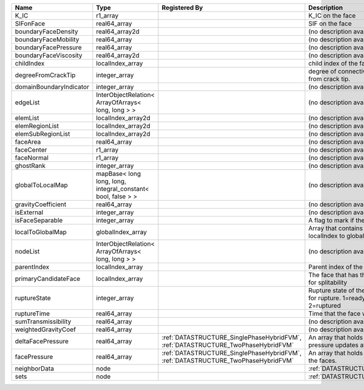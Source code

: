 

======================= ============================================================ ================================================================================= ================================================================================== 
Name                    Type                                                         Registered By                                                                     Description                                                                        
======================= ============================================================ ================================================================================= ================================================================================== 
K_IC                    r1_array                                                                                                                                       K_IC on the face                                                                   
SIFonFace               real64_array                                                                                                                                   SIF on the face                                                                    
boundaryFaceDensity     real64_array2d                                                                                                                                 (no description available)                                                         
boundaryFaceMobility    real64_array                                                                                                                                   (no description available)                                                         
boundaryFacePressure    real64_array                                                                                                                                   (no description available)                                                         
boundaryFaceViscosity   real64_array2d                                                                                                                                 (no description available)                                                         
childIndex              localIndex_array                                                                                                                               child index of the face.                                                           
degreeFromCrackTip      integer_array                                                                                                                                  degree of connectivity separation from crack tip.                                  
domainBoundaryIndicator integer_array                                                                                                                                  (no description available)                                                         
edgeList                InterObjectRelation< ArrayOfArrays< long, long > >                                                                                             (no description available)                                                         
elemList                localIndex_array2d                                                                                                                             (no description available)                                                         
elemRegionList          localIndex_array2d                                                                                                                             (no description available)                                                         
elemSubRegionList       localIndex_array2d                                                                                                                             (no description available)                                                         
faceArea                real64_array                                                                                                                                   (no description available)                                                         
faceCenter              r1_array                                                                                                                                       (no description available)                                                         
faceNormal              r1_array                                                                                                                                       (no description available)                                                         
ghostRank               integer_array                                                                                                                                  (no description available)                                                         
globalToLocalMap        mapBase< long long, long, integral_constant< bool, false > >                                                                                   (no description available)                                                         
gravityCoefficient      real64_array                                                                                                                                   (no description available)                                                         
isExternal              integer_array                                                                                                                                  (no description available)                                                         
isFaceSeparable         integer_array                                                                                                                                  A flag to mark if the face is separable                                            
localToGlobalMap        globalIndex_array                                                                                                                              Array that contains a map from localIndex to globalIndex.                          
nodeList                InterObjectRelation< ArrayOfArrays< long, long > >                                                                                             (no description available)                                                         
parentIndex             localIndex_array                                                                                                                               Parent index of the face.                                                          
primaryCandidateFace    localIndex_array                                                                                                                               The face that has the highest score for splitability                               
ruptureState            integer_array                                                                                                                                  Rupture state of the face.0=not ready for rupture. 1=ready for rupture. 2=ruptured 
ruptureTime             real64_array                                                                                                                                   Time that the face was ruptured.                                                   
sumTransmissibility     real64_array                                                                                                                                   (no description available)                                                         
weightedGravityCoef     real64_array                                                                                                                                   (no description available)                                                         
deltaFacePressure       real64_array                                                 :ref:`DATASTRUCTURE_SinglePhaseHybridFVM`, :ref:`DATASTRUCTURE_TwoPhaseHybridFVM` An array that holds the accumulated pressure updates at the faces.                 
facePressure            real64_array                                                 :ref:`DATASTRUCTURE_SinglePhaseHybridFVM`, :ref:`DATASTRUCTURE_TwoPhaseHybridFVM` An array that holds the pressures at the faces.                                    
neighborData            node                                                                                                                                           :ref:`DATASTRUCTURE_neighborData`                                                  
sets                    node                                                                                                                                           :ref:`DATASTRUCTURE_sets`                                                          
======================= ============================================================ ================================================================================= ================================================================================== 


